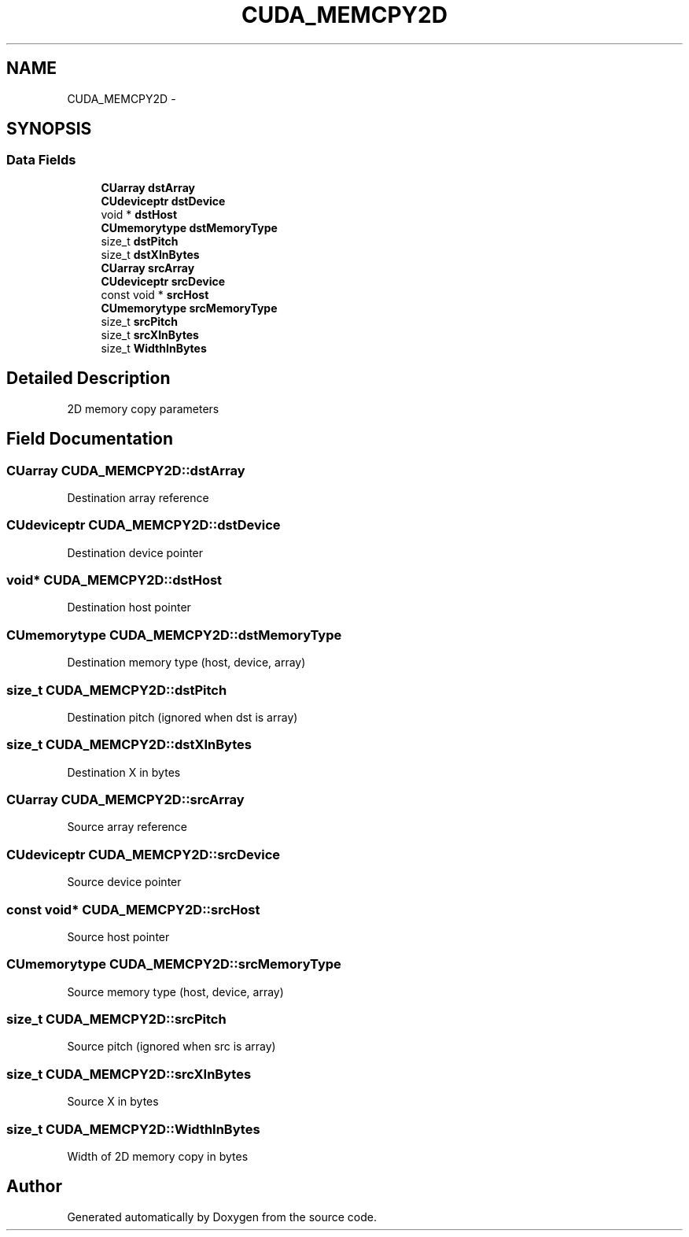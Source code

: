 .TH "CUDA_MEMCPY2D" 3 "20 Mar 2015" "Version 6.0" "Doxygen" \" -*- nroff -*-
.ad l
.nh
.SH NAME
CUDA_MEMCPY2D \- 
.SH SYNOPSIS
.br
.PP
.SS "Data Fields"

.in +1c
.ti -1c
.RI "\fBCUarray\fP \fBdstArray\fP"
.br
.ti -1c
.RI "\fBCUdeviceptr\fP \fBdstDevice\fP"
.br
.ti -1c
.RI "void * \fBdstHost\fP"
.br
.ti -1c
.RI "\fBCUmemorytype\fP \fBdstMemoryType\fP"
.br
.ti -1c
.RI "size_t \fBdstPitch\fP"
.br
.ti -1c
.RI "size_t \fBdstXInBytes\fP"
.br
.ti -1c
.RI "\fBCUarray\fP \fBsrcArray\fP"
.br
.ti -1c
.RI "\fBCUdeviceptr\fP \fBsrcDevice\fP"
.br
.ti -1c
.RI "const void * \fBsrcHost\fP"
.br
.ti -1c
.RI "\fBCUmemorytype\fP \fBsrcMemoryType\fP"
.br
.ti -1c
.RI "size_t \fBsrcPitch\fP"
.br
.ti -1c
.RI "size_t \fBsrcXInBytes\fP"
.br
.ti -1c
.RI "size_t \fBWidthInBytes\fP"
.br
.in -1c
.SH "Detailed Description"
.PP 
2D memory copy parameters 
.SH "Field Documentation"
.PP 
.SS "\fBCUarray\fP \fBCUDA_MEMCPY2D::dstArray\fP"
.PP
Destination array reference 
.SS "\fBCUdeviceptr\fP \fBCUDA_MEMCPY2D::dstDevice\fP"
.PP
Destination device pointer 
.SS "void* \fBCUDA_MEMCPY2D::dstHost\fP"
.PP
Destination host pointer 
.SS "\fBCUmemorytype\fP \fBCUDA_MEMCPY2D::dstMemoryType\fP"
.PP
Destination memory type (host, device, array) 
.SS "size_t \fBCUDA_MEMCPY2D::dstPitch\fP"
.PP
Destination pitch (ignored when dst is array) 
.SS "size_t \fBCUDA_MEMCPY2D::dstXInBytes\fP"
.PP
Destination X in bytes 
.SS "\fBCUarray\fP \fBCUDA_MEMCPY2D::srcArray\fP"
.PP
Source array reference 
.SS "\fBCUdeviceptr\fP \fBCUDA_MEMCPY2D::srcDevice\fP"
.PP
Source device pointer 
.SS "const void* \fBCUDA_MEMCPY2D::srcHost\fP"
.PP
Source host pointer 
.SS "\fBCUmemorytype\fP \fBCUDA_MEMCPY2D::srcMemoryType\fP"
.PP
Source memory type (host, device, array) 
.SS "size_t \fBCUDA_MEMCPY2D::srcPitch\fP"
.PP
Source pitch (ignored when src is array) 
.SS "size_t \fBCUDA_MEMCPY2D::srcXInBytes\fP"
.PP
Source X in bytes 
.SS "size_t \fBCUDA_MEMCPY2D::WidthInBytes\fP"
.PP
Width of 2D memory copy in bytes 

.SH "Author"
.PP 
Generated automatically by Doxygen from the source code.
